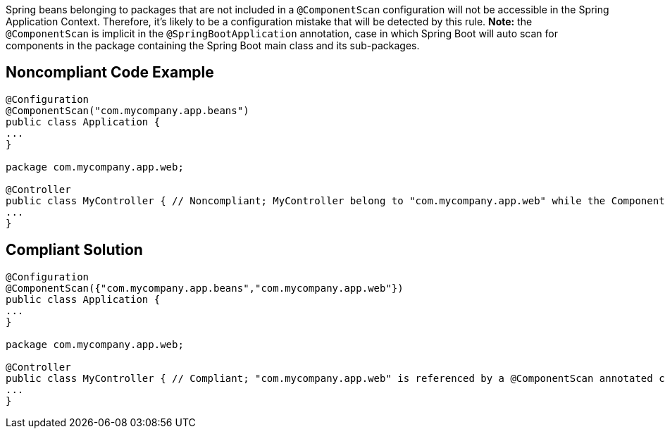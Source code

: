 Spring beans belonging to packages that are not included in a ``++@ComponentScan++`` configuration will not be accessible in the Spring Application Context. Therefore, it's likely to be a configuration mistake that will be detected by this rule. *Note:* the ``++@ComponentScan++`` is implicit in the ``++@SpringBootApplication++`` annotation, case in which Spring Boot will auto scan for components in the package containing the Spring Boot main class and its sub-packages.


== Noncompliant Code Example

----
@Configuration
@ComponentScan("com.mycompany.app.beans")
public class Application {
...
}

package com.mycompany.app.web; 

@Controller
public class MyController { // Noncompliant; MyController belong to "com.mycompany.app.web" while the ComponentScan is looking for beans in "com.mycompany.app.beans" package
...
}
----


== Compliant Solution

----
@Configuration
@ComponentScan({"com.mycompany.app.beans","com.mycompany.app.web"})
public class Application {
...
}

package com.mycompany.app.web; 

@Controller
public class MyController { // Compliant; "com.mycompany.app.web" is referenced by a @ComponentScan annotated class
...
}
----


